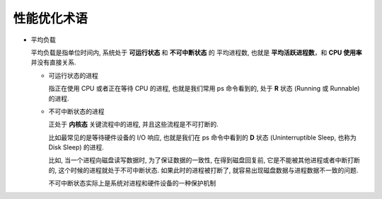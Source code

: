 ==============
 性能优化术语
==============

.. _平均负载

- 平均负载
  
  平均负载是指单位时间内, 系统处于 **可运行状态** 和 **不可中断状态** 的 ``平均进程数``,
  也就是 **平均活跃进程数**，和 **CPU 使用率** 并没有直接关系.

  - 可运行状态的进程

    指正在使用 CPU 或者正在等待 CPU 的进程, 也就是我们常用 ps 命令看到的,
    处于 **R** 状态 (Running 或 Runnable) 的进程.

  - 不可中断状态的进程

    正处于 **内核态** 关键流程中的进程, 并且这些流程是不可打断的.

    比如最常见的是等待硬件设备的 I/O 响应, 也就是我们在 ps 命令中看到的 **D** 状态
    (Uninterruptible Sleep, 也称为 Disk Sleep) 的进程.

    比如, 当一个进程向磁盘读写数据时, 为了保证数据的一致性,
    在得到磁盘回复前, 它是不能被其他进程或者中断打断的, 这个时候的进程就处于不可中断状态.
    如果此时的进程被打断了, 就容易出现磁盘数据与进程数据不一致的问题.

    ``不可中断状态实际上是系统对进程和硬件设备的一种保护机制``
